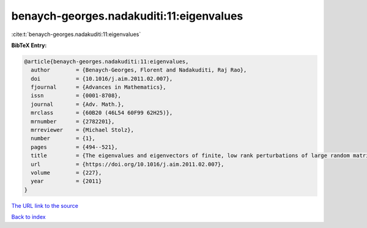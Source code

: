benaych-georges.nadakuditi:11:eigenvalues
=========================================

:cite:t:`benaych-georges.nadakuditi:11:eigenvalues`

**BibTeX Entry:**

.. code-block:: bibtex

   @article{benaych-georges.nadakuditi:11:eigenvalues,
     author        = {Benaych-Georges, Florent and Nadakuditi, Raj Rao},
     doi           = {10.1016/j.aim.2011.02.007},
     fjournal      = {Advances in Mathematics},
     issn          = {0001-8708},
     journal       = {Adv. Math.},
     mrclass       = {60B20 (46L54 60F99 62H25)},
     mrnumber      = {2782201},
     mrreviewer    = {Michael Stolz},
     number        = {1},
     pages         = {494--521},
     title         = {The eigenvalues and eigenvectors of finite, low rank perturbations of large random matrices},
     url           = {https://doi.org/10.1016/j.aim.2011.02.007},
     volume        = {227},
     year          = {2011}
   }

`The URL link to the source <https://doi.org/10.1016/j.aim.2011.02.007>`__


`Back to index <../By-Cite-Keys.html>`__
